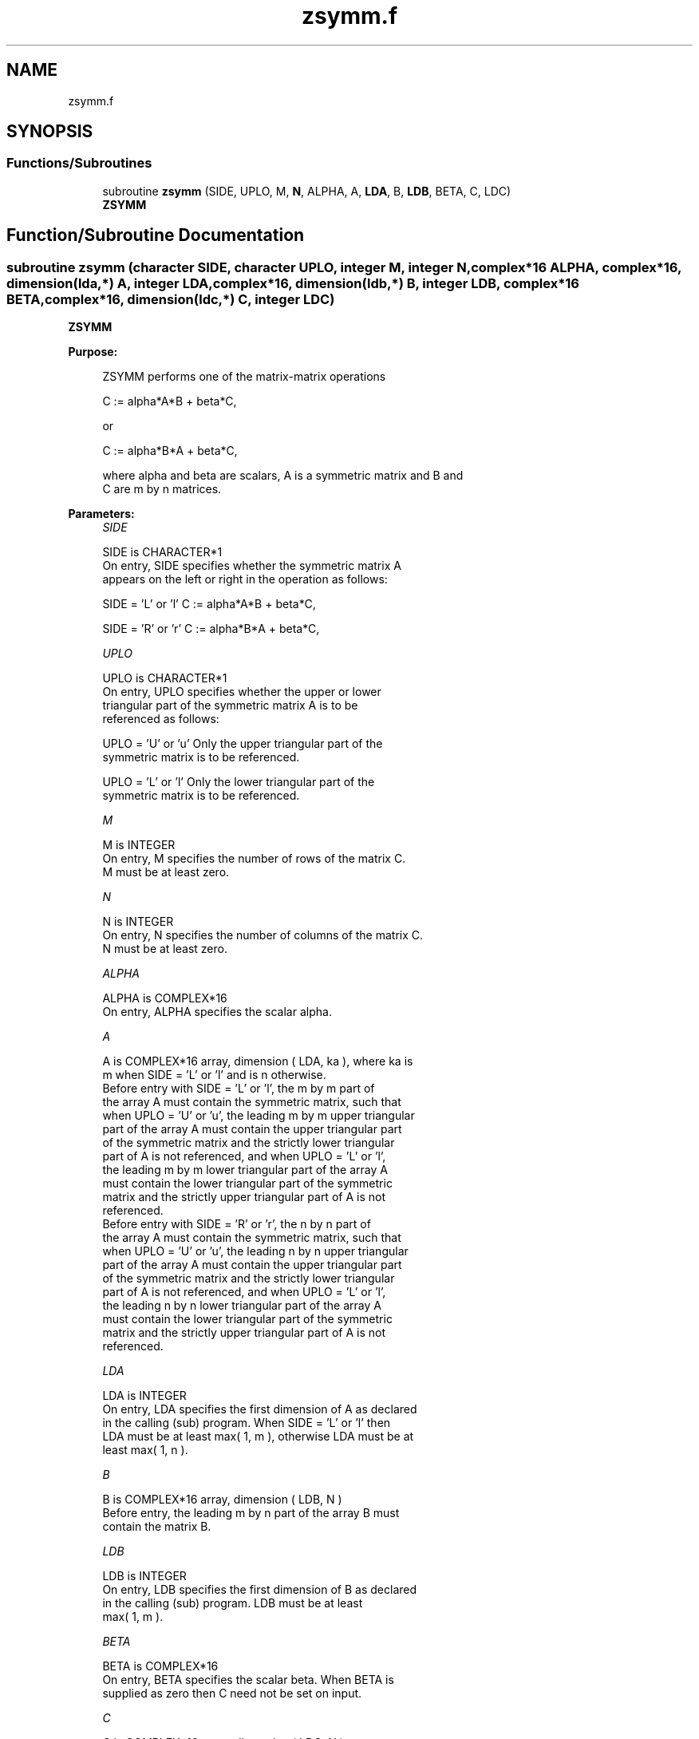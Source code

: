 .TH "zsymm.f" 3 "Tue Nov 14 2017" "Version 3.8.0" "LAPACK" \" -*- nroff -*-
.ad l
.nh
.SH NAME
zsymm.f
.SH SYNOPSIS
.br
.PP
.SS "Functions/Subroutines"

.in +1c
.ti -1c
.RI "subroutine \fBzsymm\fP (SIDE, UPLO, M, \fBN\fP, ALPHA, A, \fBLDA\fP, B, \fBLDB\fP, BETA, C, LDC)"
.br
.RI "\fBZSYMM\fP "
.in -1c
.SH "Function/Subroutine Documentation"
.PP 
.SS "subroutine zsymm (character SIDE, character UPLO, integer M, integer N, complex*16 ALPHA, complex*16, dimension(lda,*) A, integer LDA, complex*16, dimension(ldb,*) B, integer LDB, complex*16 BETA, complex*16, dimension(ldc,*) C, integer LDC)"

.PP
\fBZSYMM\fP 
.PP
\fBPurpose: \fP
.RS 4

.PP
.nf
 ZSYMM  performs one of the matrix-matrix operations

    C := alpha*A*B + beta*C,

 or

    C := alpha*B*A + beta*C,

 where  alpha and beta are scalars, A is a symmetric matrix and  B and
 C are m by n matrices.
.fi
.PP
 
.RE
.PP
\fBParameters:\fP
.RS 4
\fISIDE\fP 
.PP
.nf
          SIDE is CHARACTER*1
           On entry,  SIDE  specifies whether  the  symmetric matrix  A
           appears on the  left or right  in the  operation as follows:

              SIDE = 'L' or 'l'   C := alpha*A*B + beta*C,

              SIDE = 'R' or 'r'   C := alpha*B*A + beta*C,
.fi
.PP
.br
\fIUPLO\fP 
.PP
.nf
          UPLO is CHARACTER*1
           On  entry,   UPLO  specifies  whether  the  upper  or  lower
           triangular  part  of  the  symmetric  matrix   A  is  to  be
           referenced as follows:

              UPLO = 'U' or 'u'   Only the upper triangular part of the
                                  symmetric matrix is to be referenced.

              UPLO = 'L' or 'l'   Only the lower triangular part of the
                                  symmetric matrix is to be referenced.
.fi
.PP
.br
\fIM\fP 
.PP
.nf
          M is INTEGER
           On entry,  M  specifies the number of rows of the matrix  C.
           M  must be at least zero.
.fi
.PP
.br
\fIN\fP 
.PP
.nf
          N is INTEGER
           On entry, N specifies the number of columns of the matrix C.
           N  must be at least zero.
.fi
.PP
.br
\fIALPHA\fP 
.PP
.nf
          ALPHA is COMPLEX*16
           On entry, ALPHA specifies the scalar alpha.
.fi
.PP
.br
\fIA\fP 
.PP
.nf
          A is COMPLEX*16 array, dimension ( LDA, ka ), where ka is
           m  when  SIDE = 'L' or 'l'  and is n  otherwise.
           Before entry  with  SIDE = 'L' or 'l',  the  m by m  part of
           the array  A  must contain the  symmetric matrix,  such that
           when  UPLO = 'U' or 'u', the leading m by m upper triangular
           part of the array  A  must contain the upper triangular part
           of the  symmetric matrix and the  strictly  lower triangular
           part of  A  is not referenced,  and when  UPLO = 'L' or 'l',
           the leading  m by m  lower triangular part  of the  array  A
           must  contain  the  lower triangular part  of the  symmetric
           matrix and the  strictly upper triangular part of  A  is not
           referenced.
           Before entry  with  SIDE = 'R' or 'r',  the  n by n  part of
           the array  A  must contain the  symmetric matrix,  such that
           when  UPLO = 'U' or 'u', the leading n by n upper triangular
           part of the array  A  must contain the upper triangular part
           of the  symmetric matrix and the  strictly  lower triangular
           part of  A  is not referenced,  and when  UPLO = 'L' or 'l',
           the leading  n by n  lower triangular part  of the  array  A
           must  contain  the  lower triangular part  of the  symmetric
           matrix and the  strictly upper triangular part of  A  is not
           referenced.
.fi
.PP
.br
\fILDA\fP 
.PP
.nf
          LDA is INTEGER
           On entry, LDA specifies the first dimension of A as declared
           in the  calling (sub) program. When  SIDE = 'L' or 'l'  then
           LDA must be at least  max( 1, m ), otherwise  LDA must be at
           least max( 1, n ).
.fi
.PP
.br
\fIB\fP 
.PP
.nf
          B is COMPLEX*16 array, dimension ( LDB, N )
           Before entry, the leading  m by n part of the array  B  must
           contain the matrix B.
.fi
.PP
.br
\fILDB\fP 
.PP
.nf
          LDB is INTEGER
           On entry, LDB specifies the first dimension of B as declared
           in  the  calling  (sub)  program.   LDB  must  be  at  least
           max( 1, m ).
.fi
.PP
.br
\fIBETA\fP 
.PP
.nf
          BETA is COMPLEX*16
           On entry,  BETA  specifies the scalar  beta.  When  BETA  is
           supplied as zero then C need not be set on input.
.fi
.PP
.br
\fIC\fP 
.PP
.nf
          C is COMPLEX*16 array, dimension ( LDC, N )
           Before entry, the leading  m by n  part of the array  C must
           contain the matrix  C,  except when  beta  is zero, in which
           case C need not be set on entry.
           On exit, the array  C  is overwritten by the  m by n updated
           matrix.
.fi
.PP
.br
\fILDC\fP 
.PP
.nf
          LDC is INTEGER
           On entry, LDC specifies the first dimension of C as declared
           in  the  calling  (sub)  program.   LDC  must  be  at  least
           max( 1, m ).
.fi
.PP
 
.RE
.PP
\fBAuthor:\fP
.RS 4
Univ\&. of Tennessee 
.PP
Univ\&. of California Berkeley 
.PP
Univ\&. of Colorado Denver 
.PP
NAG Ltd\&. 
.RE
.PP
\fBDate:\fP
.RS 4
December 2016 
.RE
.PP
\fBFurther Details: \fP
.RS 4

.PP
.nf
  Level 3 Blas routine.

  -- Written on 8-February-1989.
     Jack Dongarra, Argonne National Laboratory.
     Iain Duff, AERE Harwell.
     Jeremy Du Croz, Numerical Algorithms Group Ltd.
     Sven Hammarling, Numerical Algorithms Group Ltd.
.fi
.PP
 
.RE
.PP

.PP
Definition at line 191 of file zsymm\&.f\&.
.SH "Author"
.PP 
Generated automatically by Doxygen for LAPACK from the source code\&.
